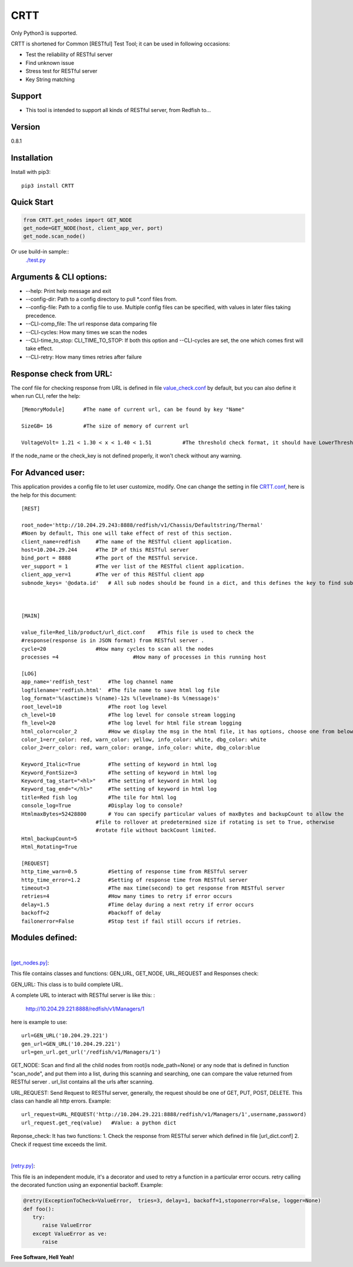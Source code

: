 CRTT
====

Only Python3 is supported.

CRTT is shortened for Common [RESTful] Test Tool; it can be used in following occasions:

* Test the reliability of RESTful server 
* Find unknown issue
* Stress test for RESTful server 
* Key String matching



Support
-------
* This tool is intended to support all kinds of RESTful server, from Redfish to...

Version
-------

0.8.1

Installation
------------
Install with pip3::

    pip3 install CRTT

Quick Start
-----------
.. code-block:: python

    from CRTT.get_nodes import GET_NODE
    get_node=GET_NODE(host, client_app_ver, port)
    get_node.scan_node()

Or use build-in sample::
    `./test.py <https://github.com/trelay/CRTT/blob/master/CRTT/test/test.py>`_

Arguments & CLI options:
------------------------

* --help: Print help message and exit
* --config-dir: Path to a config directory to pull \*.conf files from.
* --config-file: Path to a config file to use. Multiple config files can be specified, with values in later files taking precedence.
* --CLI-comp_file: The url response data comparing file
* --CLI-cycles: How many times we scan the nodes
* --CLI-time_to_stop: CLI_TIME_TO_STOP: If both this option and --CLI-cycles are set, the one which comes first will take effect.
* --CLI-retry: How many times retries after failure

Response check from URL:
------------------------

The conf file for checking response from URL is defined in file `value_check.conf <https://github.com/trelay/CRTT/blob/master/CRTT/test/value_check.conf>`_ by default, but you can also define it when run CLI, refer the help::


    [MemoryModule]	#The name of current url, can be found by key "Name"

    SizeGB= 16		#The size of memory of current url

    VoltageVolt= 1.21 < 1.30 < x < 1.40 < 1.51		#The threshold check format, it should have LowerThresholdFatal,     LowerThresholdWarning, UpperThresholdWarning, UpperThresholdCritical


If the node_name or the check_key is not defined properly, it won't check without any warning.

For Advanced user:
------------------

This application provides a config file to let user customize, modify. One can change the setting in file `CRTT.conf <https://github.com/trelay/CRTT/blob/master/CRTT/test/CRTT.conf>`_, here is the help for this document::

    [REST]

    root_node='http://10.204.29.243:8888/redfish/v1/Chassis/Defaultstring/Thermal'
    #Noen by default, This one will take effect of rest of this section.
    client_name=redfish     #The name of the RESTful client application.
    host=10.204.29.244      #The IP of this RESTful server 
    bind_port = 8888        #The port of the RESTful service.
    ver_support = 1         #The ver list of the RESTful client application.
    client_app_ver=1        #The ver of this RESTful client app
    subnode_keys= '@odata.id'	# All sub nodes should be found in a dict, and this defines the key to find sub nodes

    

    [MAIN]

    value_file=Red_lib/product/url_dict.conf    #This file is used to check the
    #response(response is in JSON format) from RESTful server .
    cycle=20                #How many cycles to scan all the nodes
    processes =4			#How many of processes in this running host

    [LOG]
    app_name='redfish_test'     #The log channel name
    logfilename='redfish.html'  #The file name to save html log file
    log_format='%(asctime)s %(name)-12s %(levelname)-8s %(message)s'
    root_level=10               #The root log level
    ch_level=10                 #The log level for console stream logging
    fh_level=20                 #The log level for html file stream logging
    html_color=color_2          #How we display the msg in the html file, it has options, choose one from below dict.
    color_1=err_color: red, warn_color: yellow, info_color: white, dbg_color: white
    color_2=err_color: red, warn_color: orange, info_color: white, dbg_color:blue

    Keyword_Italic=True         #The setting of keyword in html log
    Keyword_FontSize=3          #The setting of keyword in html log
    Keyword_tag_start="<hl>"    #The setting of keyword in html log
    Keyword_tag_end="</hl>"     #The setting of keyword in html log
    title=Red fish log          #The tile for html log
    console_log=True            #Display log to console?
    HtmlmaxBytes=52428800       # You can specify particular values of maxBytes and backupCount to allow the 
                            #file to rollover at predetermined size if rotating is set to True, otherwise
                            #rotate file without backCount limited.
    Html_backupCount=5
    Html_Rotating=True

    [REQUEST]
    http_time_warn=0.5          #Setting of response time from RESTful server 
    http_time_error=1.2         #Setting of response time from RESTful server 
    timeout=3                   #The max time(second) to get response from RESTful server 
    retries=4                   #How many times to retry if error occurs
    delay=1.5                   #Time delay during a next retry if error occurs
    backoff=2                   #backoff of delay
    failonerror=False           #Stop test if fail still occurs if retries.


Modules defined:
----------------

|

`[get_nodes.py] <https://github.com/trelay/CRTT/blob/master/CRTT/get_nodes.py>`_: 

This file contains classes and functions: GEN_URL, GET_NODE, URL_REQUEST and Responses check:

GEN_URL: This class is to build complete URL. 

A complete URL to interact with RESTful server is like this: :

    http://10.204.29.221:8888/redfish/v1/Managers/1

here is example to use::

    url=GEN_URL('10.204.29.221')
    gen_url=GEN_URL('10.204.29.221')
    url=gen_url.get_url('/redfish/v1/Managers/1')

GET_NODE: Scan and find all the child nodes from root(is node_path=None) or any node that is defined in function "scan_node", and put them into a list, during this scanning and searching, one can compare the value returned from RESTful server . url_list contains all the urls after scanning.

URL_REQUEST: Send Request to RESTful server, generally, the request should be one of GET, PUT, POST, DELETE. This class can handle all http errors. Example::

    url_request=URL_REQUEST('http://10.204.29.221:8888/redfish/v1/Managers/1',username,password)
    url_request.get_req(value)   #Value: a python dict

Reponse_check: It has two functions: 1. Check the response from RESTful server which defined in file [url_dict.conf] 2. Check if request time exceeds the limit.

|

`[retry.py] <https://github.com/trelay/CRTT/blob/master/CRTT/retry.py>`_:

This file is an independent module, it's a decorator and used to retry a function in a particular error occurs.
retry calling the decorated function using an exponential backoff. Example:

.. code-block:: python

   @retry(ExceptionToCheck=ValueError,  tries=3, delay=1, backoff=1,stoponerror=False, logger=None)
   def foo():
      try:
         raise ValueError
      except ValueError as ve:
         raise

**Free Software, Hell Yeah!**

.. (Contact trelwan@celestica.com if you have any questions.)


